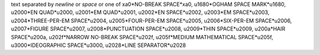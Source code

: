 text separated by
*newline*
or *space* or one of
\xa0*NO-BREAK SPACE*\xa0,
\u1680*OGHAM SPACE MARK*\u1680,
\u2000*EN QUAD*\u2000,
\u2001*EM QUAD*\u2001,
\u2002*EN SPACE*\u2002,
\u2003*EM SPACE*\u2003,
\u2004*THREE-PER-EM SPACE*\u2004,
\u2005*FOUR-PER-EM SPACE*\u2005,
\u2006*SIX-PER-EM SPACE*\u2006,
\u2007*FIGURE SPACE*\u2007,
\u2008*PUNCTUATION SPACE*\u2008,
\u2009*THIN SPACE*\u2009,
\u200a*HAIR SPACE*\u200a,
\u202f*NARROW NO-BREAK SPACE*\u202f,
\u205f*MEDIUM MATHEMATICAL SPACE*\u205f,
\u3000*IDEOGRAPHIC SPACE*\u3000,
\u2028*LINE SEPARATOR*\u2028

